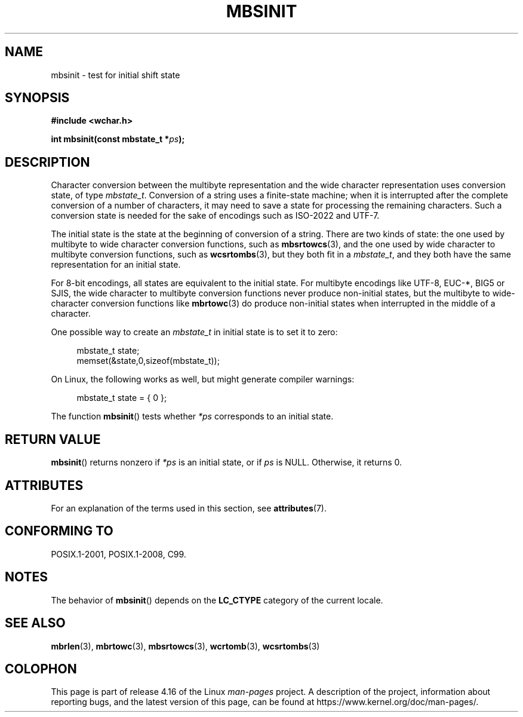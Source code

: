 .\" Copyright (c) Bruno Haible <haible@clisp.cons.org>
.\"
.\" %%%LICENSE_START(GPLv2+_DOC_ONEPARA)
.\" This is free documentation; you can redistribute it and/or
.\" modify it under the terms of the GNU General Public License as
.\" published by the Free Software Foundation; either version 2 of
.\" the License, or (at your option) any later version.
.\" %%%LICENSE_END
.\"
.\" References consulted:
.\"   GNU glibc-2 source code and manual
.\"   Dinkumware C library reference http://www.dinkumware.com/
.\"   OpenGroup's Single UNIX specification http://www.UNIX-systems.org/online.html
.\"   ISO/IEC 9899:1999
.\"
.TH MBSINIT 3  2016-10-08 "GNU" "Linux Programmer's Manual"
.SH NAME
mbsinit \- test for initial shift state
.SH SYNOPSIS
.nf
.B #include <wchar.h>
.PP
.BI "int mbsinit(const mbstate_t *" ps );
.fi
.SH DESCRIPTION
Character conversion between the multibyte representation and the wide
character representation uses conversion state, of type
.IR mbstate_t .
Conversion of a string uses a finite-state machine; when it is interrupted
after the complete conversion of a number of characters, it may need to
save a state for processing the remaining characters.
Such a conversion
state is needed for the sake of encodings such as ISO-2022 and UTF-7.
.PP
The initial state is the state at the beginning of conversion of a string.
There are two kinds of state: the one used by multibyte to wide character
conversion functions, such as
.BR mbsrtowcs (3),
and the one used by wide
character to multibyte conversion functions, such as
.BR wcsrtombs (3),
but they both fit in a
.IR mbstate_t ,
and they both have the same
representation for an initial state.
.PP
For 8-bit encodings, all states are equivalent to the initial state.
For multibyte encodings like UTF-8, EUC-*, BIG5 or SJIS, the wide character
to multibyte conversion functions never produce non-initial states, but the
multibyte to wide-character conversion functions like
.BR mbrtowc (3)
do
produce non-initial states when interrupted in the middle of a character.
.PP
One possible way to create an
.I mbstate_t
in initial state is to set it to zero:
.PP
.in +4n
.EX
mbstate_t state;
memset(&state,0,sizeof(mbstate_t));
.EE
.in
.PP
On Linux, the following works as well, but might generate compiler warnings:
.PP
.in +4n
.EX
mbstate_t state = { 0 };
.EE
.in
.PP
The function
.BR mbsinit ()
tests whether
.I *ps
corresponds to an
initial state.
.SH RETURN VALUE
.BR mbsinit ()
returns nonzero if
.I *ps
is an initial state, or if
.I ps
is NULL.
Otherwise, it returns 0.
.SH ATTRIBUTES
For an explanation of the terms used in this section, see
.BR attributes (7).
.TS
allbox;
lb lb lb
l l l.
Interface	Attribute	Value
T{
.BR mbsinit ()
T}	Thread safety	MT-Safe
.TE
.SH CONFORMING TO
POSIX.1-2001, POSIX.1-2008, C99.
.SH NOTES
The behavior of
.BR mbsinit ()
depends on the
.B LC_CTYPE
category of the
current locale.
.SH SEE ALSO
.BR mbrlen (3),
.BR mbrtowc (3),
.BR mbsrtowcs (3),
.BR wcrtomb (3),
.BR wcsrtombs (3)
.SH COLOPHON
This page is part of release 4.16 of the Linux
.I man-pages
project.
A description of the project,
information about reporting bugs,
and the latest version of this page,
can be found at
\%https://www.kernel.org/doc/man\-pages/.
